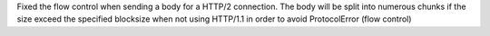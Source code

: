 Fixed the flow control when sending a body for a HTTP/2 connection.
The body will be split into numerous chunks if the size exceed the specified blocksize when not
using HTTP/1.1 in order to avoid ProtocolError (flow control)